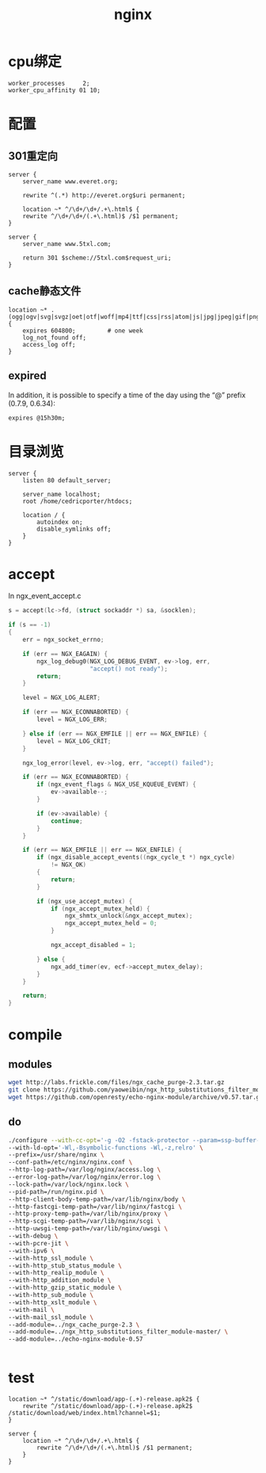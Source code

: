 #+TITLE: nginx
#+LINK_UP: index.html
#+LINK_HOME: index.html
#+OPTIONS: H:3 num:t toc:2 \n:nil @:t ::t |:t ^:{} -:t f:t *:t <:t

* cpu绑定
  #+BEGIN_EXAMPLE
    worker_processes     2;
    worker_cpu_affinity 01 10;
  #+END_EXAMPLE

* 配置
** 301重定向
   #+BEGIN_EXAMPLE
     server {
         server_name www.everet.org;

         rewrite ^(.*) http://everet.org$uri permanent;

         location ~* ^/\d+/\d+/.+\.html$ {
         rewrite ^/\d+/\d+/(.+\.html)$ /$1 permanent;
     }

     server {
         server_name www.5txl.com;

         return 301 $scheme://5txl.com$request_uri;
     }
   #+END_EXAMPLE

** cache静态文件
   #+BEGIN_EXAMPLE
     location ~* .(ogg|ogv|svg|svgz|oet|otf|woff|mp4|ttf|css|rss|atom|js|jpg|jpeg|gif|png|ico|zip|tgz|gz|rar|bz2|doc|xls|exe|ppt|tar|mid|midi|wav|mp3|bmp|rtf)$ {
         expires 604800;         # one week
         log_not_found off;
         access_log off;
     }
   #+END_EXAMPLE

** expired
   In addition, it is possible to specify a time of the day using the “@” prefix (0.7.9, 0.6.34):

   #+BEGIN_EXAMPLE
     expires @15h30m;
   #+END_EXAMPLE


* 目录浏览
  #+BEGIN_EXAMPLE
    server {
        listen 80 default_server;

        server_name localhost;
        root /home/cedricporter/htdocs;

        location / {
            autoindex on;
            disable_symlinks off;
        }
    }
  #+END_EXAMPLE

* accept
  In ngx_event_accept.c

  #+BEGIN_SRC c
    s = accept(lc->fd, (struct sockaddr *) sa, &socklen);

    if (s == -1)
    {
        err = ngx_socket_errno;

        if (err == NGX_EAGAIN) {
            ngx_log_debug0(NGX_LOG_DEBUG_EVENT, ev->log, err,
                           "accept() not ready");
            return;
        }

        level = NGX_LOG_ALERT;

        if (err == NGX_ECONNABORTED) {
            level = NGX_LOG_ERR;

        } else if (err == NGX_EMFILE || err == NGX_ENFILE) {
            level = NGX_LOG_CRIT;
        }

        ngx_log_error(level, ev->log, err, "accept() failed");

        if (err == NGX_ECONNABORTED) {
            if (ngx_event_flags & NGX_USE_KQUEUE_EVENT) {
                ev->available--;
            }

            if (ev->available) {
                continue;
            }
        }

        if (err == NGX_EMFILE || err == NGX_ENFILE) {
            if (ngx_disable_accept_events((ngx_cycle_t *) ngx_cycle)
                != NGX_OK)
            {
                return;
            }

            if (ngx_use_accept_mutex) {
                if (ngx_accept_mutex_held) {
                    ngx_shmtx_unlock(&ngx_accept_mutex);
                    ngx_accept_mutex_held = 0;
                }

                ngx_accept_disabled = 1;

            } else {
                ngx_add_timer(ev, ecf->accept_mutex_delay);
            }
        }

        return;
    }
  #+END_SRC

* compile
** modules
   #+BEGIN_SRC sh
     wget http://labs.frickle.com/files/ngx_cache_purge-2.3.tar.gz
     git clone https://github.com/yaoweibin/ngx_http_substitutions_filter_module.git
     wget https://github.com/openresty/echo-nginx-module/archive/v0.57.tar.gz

   #+END_SRC

** do
   #+BEGIN_SRC sh
     ./configure --with-cc-opt='-g -O2 -fstack-protector --param=ssp-buffer-size=4 -Wformat -Werror=format-security -D_FORTIFY_SOURCE=2' \
     --with-ld-opt='-Wl,-Bsymbolic-functions -Wl,-z,relro' \
     --prefix=/usr/share/nginx \
     --conf-path=/etc/nginx/nginx.conf \
     --http-log-path=/var/log/nginx/access.log \
     --error-log-path=/var/log/nginx/error.log \
     --lock-path=/var/lock/nginx.lock \
     --pid-path=/run/nginx.pid \
     --http-client-body-temp-path=/var/lib/nginx/body \
     --http-fastcgi-temp-path=/var/lib/nginx/fastcgi \
     --http-proxy-temp-path=/var/lib/nginx/proxy \
     --http-scgi-temp-path=/var/lib/nginx/scgi \
     --http-uwsgi-temp-path=/var/lib/nginx/uwsgi \
     --with-debug \
     --with-pcre-jit \
     --with-ipv6 \
     --with-http_ssl_module \
     --with-http_stub_status_module \
     --with-http_realip_module \
     --with-http_addition_module \
     --with-http_gzip_static_module \
     --with-http_sub_module \
     --with-http_xslt_module \
     --with-mail \
     --with-mail_ssl_module \
     --add-module=../ngx_cache_purge-2.3 \
     --add-module=../ngx_http_substitutions_filter_module-master/ \
     --add-module=../echo-nginx-module-0.57


   #+END_SRC

* test
  #+BEGIN_EXAMPLE
    location ~* ^/static/download/app-(.+)-release.apk2$ {
        rewrite ^/static/download/app-(.+)-release.apk2$ /static/download/web/index.html?channel=$1;
    }

    server {
        location ~* ^/\d+/\d+/.+\.html$ {
            rewrite ^/\d+/\d+/(.+\.html)$ /$1 permanent;
        }
    }
  #+END_EXAMPLE
